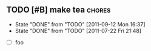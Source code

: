 ** TODO [#B] make tea                                                :chores:
   DEADLINE: <2011-09-14 Wed 12:00 .+2d>
   - State "DONE"       from "TODO"       [2011-09-12 Mon 16:37]
   - State "DONE"       from "TODO"       [2011-07-22 Fri 21:48]
   :PROPERTIES:
   :LAST_REPEAT: [2011-09-12 Mon 16:37]
   :END:

  - [ ] foo

